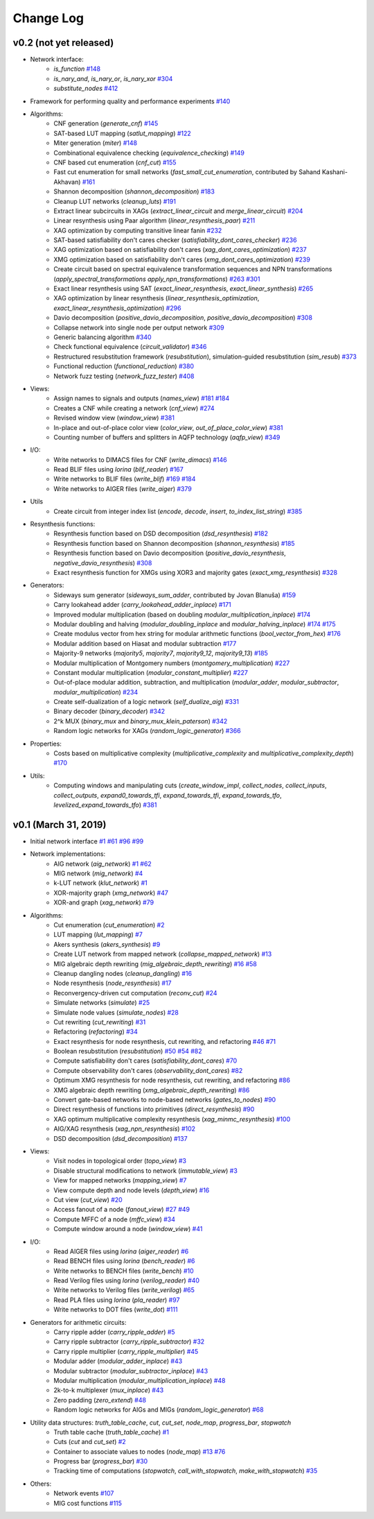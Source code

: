 Change Log
==========

v0.2 (not yet released)
-----------------------

* Network interface:
    - `is_function` `#148 <https://github.com/lsils/mockturtle/pull/148>`_
    - `is_nary_and`, `is_nary_or`, `is_nary_xor` `#304 <https://github.com/lsils/mockturtle/pull/304>`_
    - `substitute_nodes` `#412 <https://github.com/lsils/mockturtle/pull/412>`_
* Framework for performing quality and performance experiments `#140 <https://github.com/lsils/mockturtle/pull/140>`_
* Algorithms:
    - CNF generation (`generate_cnf`) `#145 <https://github.com/lsils/mockturtle/pull/145>`_
    - SAT-based LUT mapping (`satlut_mapping`) `#122 <https://github.com/lsils/mockturtle/pull/122>`_
    - Miter generation (`miter`) `#148 <https://github.com/lsils/mockturtle/pull/148>`_
    - Combinational equivalence checking (`equivalence_checking`) `#149 <https://github.com/lsils/mockturtle/pull/149>`_
    - CNF based cut enumeration (`cnf_cut`) `#155 <https://github.com/lsils/mockturtle/pull/155>`_
    - Fast cut enumeration for small networks (`fast_small_cut_enumeration`, contributed by Sahand Kashani-Akhavan) `#161 <https://github.com/lsils/mockturtle/pull/161>`_
    - Shannon decomposition (`shannon_decomposition`) `#183 <https://github.com/lsils/mockturtle/pull/183>`_
    - Cleanup LUT networks (`cleanup_luts`) `#191 <https://github.com/lsils/mockturtle/pull/191>`_
    - Extract linear subcircuits in XAGs (`extract_linear_circuit` and `merge_linear_circuit`) `#204 <https://github.com/lsils/mockturtle/pull/204>`_
    - Linear resynthesis using Paar algorithm (`linear_resynthesis_paar`) `#211 <https://github.com/lsils/mockturtle/pull/211>`_
    - XAG optimization by computing transitive linear fanin `#232 <https://github.com/lsils/mockturtle/pull/232>`_
    - SAT-based satisfiability don't cares checker (`satisfiability_dont_cares_checker`) `#236 <https://github.com/lsils/mockturtle/pull/236>`_
    - XAG optimization based on satisfiability don't cares (`xag_dont_cares_optimization`) `#237 <https://github.com/lsils/mockturtle/pull/237>`_
    - XMG optimization based on satisfiability don't cares (`xmg_dont_cares_optimization`) `#239 <https://github.com/lsils/mockturtle/pull/239>`_
    - Create circuit based on spectral equivalence transformation sequences and NPN transformations (`apply_spectral_transformations` `apply_npn_transformations`) `#263 <https://github.com/lsils/mockturtle/pull/263>`_ `#301 <https://github.com/lsils/mockturtle/pull/301>`_
    - Exact linear resynthesis using SAT (`exact_linear_resynthesis`, `exact_linear_synthesis`) `#265 <https://github.com/lsils/mockturtle/pull/265>`_
    - XAG optimization by linear resynthesis (`linear_resynthesis_optimization`, `exact_linear_resynthesis_optimization`) `#296 <https://github.com/lsils/mockturtle/pull/296>`_
    - Davio decomposition (`positive_davio_decomposition`, `positive_davio_decomposition`) `#308 <https://github.com/lsils/mockturtle/pull/308>`_
    - Collapse network into single node per output network `#309 <https://github.com/lsils/mockturtle/pull/309>`_
    - Generic balancing algorithm `#340 <https://github.com/lsils/mockturtle/pull/340>`_
    - Check functional equivalence (`circuit_validator`) `#346 <https://github.com/lsils/mockturtle/pull/346>`_
    - Restructured resubstitution framework (`resubstitution`), simulation-guided resubstitution (`sim_resub`) `#373 <https://github.com/lsils/mockturtle/pull/373>`_
    - Functional reduction (`functional_reduction`) `#380 <https://github.com/lsils/mockturtle/pull/380>`_
    - Network fuzz testing (`network_fuzz_tester`) `#408 <https://github.com/lsils/mockturtle/pull/408>`_
* Views:
    - Assign names to signals and outputs (`names_view`) `#181 <https://github.com/lsils/mockturtle/pull/181>`_ `#184 <https://github.com/lsils/mockturtle/pull/184>`_
    - Creates a CNF while creating a network (`cnf_view`) `#274 <https://github.com/lsils/mockturtle/pull/274>`_
    - Revised window view (`window_view`) `#381 <https://github.com/lsils/mockturtle/pull/381>`_
    - In-place and out-of-place color view (`color_view`, `out_of_place_color_view`) `#381 <https://github.com/lsils/mockturtle/pull/381>`_
    - Counting number of buffers and splitters in AQFP technology (`aqfp_view`) `#349 <https://github.com/lsils/mockturtle/pull/349>`_
* I/O:
    - Write networks to DIMACS files for CNF (`write_dimacs`) `#146 <https://github.com/lsils/mockturtle/pull/146>`_
    - Read BLIF files using *lorina* (`blif_reader`) `#167 <https://github.com/lsils/mockturtle/pull/167>`_
    - Write networks to BLIF files (`write_blif`) `#169 <https://github.com/lsils/mockturtle/pull/169>`_ `#184 <https://github.com/lsils/mockturtle/pull/184>`_
    - Write networks to AIGER files (`write_aiger`) `#379 <https://github.com/lsils/mockturtle/pull/379>`_
* Utils
    - Create circuit from integer index list (`encode`, `decode`, `insert`, `to_index_list_string`) `#385 <https://github.com/lsils/mockturtle/pull/385>`_
* Resynthesis functions:
    - Resynthesis function based on DSD decomposition (`dsd_resynthesis`) `#182 <https://github.com/lsils/mockturtle/pull/182>`_
    - Resynthesis function based on Shannon decomposition (`shannon_resynthesis`) `#185 <https://github.com/lsils/mockturtle/pull/185>`_
    - Resynthesis function based on Davio decomposition (`positive_davio_resynthesis`, `negative_davio_resynthesis`) `#308 <https://github.com/lsils/mockturtle/pull/308>`_
    - Exact resynthesis function for XMGs using XOR3 and majority gates (`exact_xmg_resynthesis`) `#328 <https://github.com/lsils/mockturtle/pull/328>`_
* Generators:
    - Sideways sum generator (`sideways_sum_adder`, contributed by Jovan Blanuša) `#159 <https://github.com/lsils/mockturtle/pull/159>`_
    - Carry lookahead adder (`carry_lookahead_adder_inplace`) `#171 <https://github.com/lsils/mockturtle/pull/171>`_
    - Improved modular multiplication (based on doubling `modular_multiplication_inplace`) `#174 <https://github.com/lsils/mockturtle/pull/174>`_
    - Modular doubling and halving (`modular_doubling_inplace` and `modular_halving_inplace`) `#174 <https://github.com/lsils/mockturtle/pull/174>`_ `#175 <https://github.com/lsils/mockturtle/pull/175>`_
    - Create modulus vector from hex string for modular arithmetic functions (`bool_vector_from_hex`) `#176 <https://github.com/lsils/mockturtle/pull/176>`_
    - Modular addition based on Hiasat and modular subtraction `#177 <https://github.com/lsils/mockturtle/pull/177>`_
    - Majority-9 networks (`majority5`, `majority7`, `majority9_12`, `majority9_13`) `#185 <https://github.com/lsils/mockturtle/pull/185>`_
    - Modular multiplication of Montgomery numbers (`montgomery_multiplication`) `#227 <https://github.com/lsils/mockturtle/pull/227>`_
    - Constant modular multiplication (`modular_constant_multiplier`) `#227 <https://github.com/lsils/mockturtle/pull/227>`_
    - Out-of-place modular addition, subtraction, and multiplication (`modular_adder`, `modular_subtractor`, `modular_multiplication`) `#234 <https://github.com/lsils/mockturtle/pull/234>`_
    - Create self-dualization of a logic network (`self_dualize_aig`) `#331 <https://github.com/lsils/mockturtle/pull/331>`_
    - Binary decoder (`binary_decoder`) `#342 <https://github.com/lsils/mockturtle/pull/342>`_
    - 2^k MUX (`binary_mux` and `binary_mux_klein_paterson`) `#342 <https://github.com/lsils/mockturtle/pull/342>`_
    - Random logic networks for XAGs (`random_logic_generator`) `#366 <https://github.com/lsils/mockturtle/pull/366>`_
* Properties:
    - Costs based on multiplicative complexity (`multiplicative_complexity` and `multiplicative_complexity_depth`) `#170 <https://github.com/lsils/mockturtle/pull/170>`_
* Utils:
    - Computing windows and manipulating cuts (`create_window_impl`, `collect_nodes`, `collect_inputs`, `collect_outputs`, `expand0_towards_tfi`, `expand_towards_tfi`, `expand_towards_tfo`, `levelized_expand_towards_tfo`) `#381 <https://github.com/lsils/mockturtle/pull/381>`_

v0.1 (March 31, 2019)
---------------------

* Initial network interface
  `#1 <https://github.com/lsils/mockturtle/pull/1>`_ `#61 <https://github.com/lsils/mockturtle/pull/61>`_ `#96 <https://github.com/lsils/mockturtle/pull/96>`_ `#99 <https://github.com/lsils/mockturtle/pull/99>`_
* Network implementations:
    - AIG network (`aig_network`) `#1 <https://github.com/lsils/mockturtle/pull/1>`_ `#62 <https://github.com/lsils/mockturtle/pull/62>`_
    - MIG network (`mig_network`) `#4 <https://github.com/lsils/mockturtle/pull/4>`_
    - k-LUT network (`klut_network`) `#1 <https://github.com/lsils/mockturtle/pull/1>`_
    - XOR-majority graph (`xmg_network`) `#47 <https://github.com/lsils/mockturtle/pull/47>`_
    - XOR-and graph (`xag_network`) `#79 <https://github.com/lsils/mockturtle/pull/79>`_
* Algorithms:
    - Cut enumeration (`cut_enumeration`) `#2 <https://github.com/lsils/mockturtle/pull/2>`_
    - LUT mapping (`lut_mapping`) `#7 <https://github.com/lsils/mockturtle/pull/7>`_
    - Akers synthesis (`akers_synthesis`) `#9 <https://github.com/lsils/mockturtle/pull/9>`_
    - Create LUT network from mapped network (`collapse_mapped_network`) `#13 <https://github.com/lsils/mockturtle/pull/13>`_
    - MIG algebraic depth rewriting (`mig_algebraic_depth_rewriting`) `#16 <https://github.com/lsils/mockturtle/pull/16>`_ `#58 <https://github.com/lsils/mockturtle/pull/58>`_
    - Cleanup dangling nodes (`cleanup_dangling`) `#16 <https://github.com/lsils/mockturtle/pull/16>`_
    - Node resynthesis (`node_resynthesis`) `#17 <https://github.com/lsils/mockturtle/pull/17>`_
    - Reconvergency-driven cut computation (`reconv_cut`) `#24 <https://github.com/lsils/mockturtle/pull/24>`_
    - Simulate networks (`simulate`) `#25 <https://github.com/lsils/mockturtle/pull/25>`_
    - Simulate node values (`simulate_nodes`) `#28 <https://github.com/lsils/mockturtle/pull/28>`_
    - Cut rewriting (`cut_rewriting`) `#31 <https://github.com/lsils/mockturtle/pull/31>`_
    - Refactoring (`refactoring`) `#34 <https://github.com/lsils/mockturtle/pull/34>`_
    - Exact resynthesis for node resynthesis, cut rewriting, and refactoring `#46 <https://github.com/lsils/mockturtle/pull/46>`_ `#71 <https://github.com/lsils/mockturtle/pull/71>`_
    - Boolean resubstitution (`resubstitution`) `#50 <https://github.com/lsils/mockturtle/pull/50>`_ `#54 <https://github.com/lsils/mockturtle/pull/54>`_ `#82 <https://github.com/lsils/mockturtle/pull/82>`_
    - Compute satisfiability don't cares (`satisfiability_dont_cares`) `#70 <https://github.com/lsils/mockturtle/pull/70>`_
    - Compute observability don't cares (`observability_dont_cares`) `#82 <https://github.com/lsils/mockturtle/pull/82>`_
    - Optimum XMG resynthesis for node resynthesis, cut rewriting, and refactoring `#86 <https://github.com/lsils/mockturtle/pull/86>`_
    - XMG algebraic depth rewriting (`xmg_algebraic_depth_rewriting`) `#86 <https://github.com/lsils/mockturtle/pull/86>`_
    - Convert gate-based networks to node-based networks (`gates_to_nodes`) `#90 <https://github.com/lsils/mockturtle/pull/90>`_
    - Direct resynthesis of functions into primitives (`direct_resynthesis`) `#90 <https://github.com/lsils/mockturtle/pull/90>`_
    - XAG optimum multiplicative complexity resynthesis (`xag_minmc_resynthesis`) `#100 <https://github.com/lsils/mockturtle/pull/100>`_
    - AIG/XAG resynthesis (`xag_npn_resynthesis`) `#102 <https://github.com/lsils/mockturtle/pull/102>`_
    - DSD decomposition (`dsd_decomposition`) `#137 <https://github.com/lsils/mockturtle/pull/137>`_
* Views:
    - Visit nodes in topological order (`topo_view`) `#3 <https://github.com/lsils/mockturtle/pull/3>`_
    - Disable structural modifications to network (`immutable_view`) `#3 <https://github.com/lsils/mockturtle/pull/3>`_
    - View for mapped networks (`mapping_view`) `#7 <https://github.com/lsils/mockturtle/pull/7>`_
    - View compute depth and node levels (`depth_view`) `#16 <https://github.com/lsils/mockturtle/pull/16>`_
    - Cut view (`cut_view`) `#20 <https://github.com/lsils/mockturtle/pull/20>`_
    - Access fanout of a node (`fanout_view`) `#27 <https://github.com/lsils/mockturtle/pull/27>`_ `#49 <https://github.com/lsils/mockturtle/pull/49>`_
    - Compute MFFC of a node (`mffc_view`) `#34 <https://github.com/lsils/mockturtle/pull/34>`_
    - Compute window around a node (`window_view`) `#41 <https://github.com/lsils/mockturtle/pull/41>`_
* I/O:
    - Read AIGER files using *lorina* (`aiger_reader`) `#6 <https://github.com/lsils/mockturtle/pull/6>`_
    - Read BENCH files using *lorina* (`bench_reader`) `#6 <https://github.com/lsils/mockturtle/pull/6>`_
    - Write networks to BENCH files (`write_bench`) `#10 <https://github.com/lsils/mockturtle/pull/10>`_
    - Read Verilog files using *lorina* (`verilog_reader`) `#40 <https://github.com/lsils/mockturtle/pull/40>`_
    - Write networks to Verilog files (`write_verilog`) `#65 <https://github.com/lsils/mockturtle/pull/65>`_
    - Read PLA files using *lorina* (`pla_reader`) `#97 <https://github.com/lsils/mockturtle/pull/97>`_
    - Write networks to DOT files (`write_dot`) `#111 <https://github.com/lsils/mockturtle/pull/111>`_
* Generators for arithmetic circuits:
    - Carry ripple adder (`carry_ripple_adder`) `#5 <https://github.com/lsils/mockturtle/pull/5>`_
    - Carry ripple subtractor (`carry_ripple_subtractor`) `#32 <https://github.com/lsils/mockturtle/pull/32>`_
    - Carry ripple multiplier (`carry_ripple_multiplier`) `#45 <https://github.com/lsils/mockturtle/pull/45>`_
    - Modular adder (`modular_adder_inplace`) `#43 <https://github.com/lsils/mockturtle/pull/43>`_
    - Modular subtractor (`modular_subtractor_inplace`) `#43 <https://github.com/lsils/mockturtle/pull/43>`_
    - Modular multiplication (`modular_multiplication_inplace`) `#48 <https://github.com/lsils/mockturtle/pull/48>`_
    - 2k-to-k multiplexer (`mux_inplace`) `#43 <https://github.com/lsils/mockturtle/pull/43>`_
    - Zero padding (`zero_extend`) `#48 <https://github.com/lsils/mockturtle/pull/48>`_
    - Random logic networks for AIGs and MIGs (`random_logic_generator`) `#68 <https://github.com/lsils/mockturtle/pull/68>`_
* Utility data structures: `truth_table_cache`, `cut`, `cut_set`, `node_map`, `progress_bar`, `stopwatch`
    - Truth table cache (`truth_table_cache`) `#1 <https://github.com/lsils/mockturtle/pull/1>`_
    - Cuts (`cut` and `cut_set`) `#2 <https://github.com/lsils/mockturtle/pull/2>`_
    - Container to associate values to nodes (`node_map`) `#13 <https://github.com/lsils/mockturtle/pull/13>`_ `#76 <https://github.com/lsils/mockturtle/pull/76>`_
    - Progress bar (`progress_bar`) `#30 <https://github.com/lsils/mockturtle/pull/30>`_
    - Tracking time of computations (`stopwatch`, `call_with_stopwatch`, `make_with_stopwatch`) `#35 <https://github.com/lsils/mockturtle/pull/35>`_
* Others:
    - Network events `#107 <https://github.com/lsils/mockturtle/pull/107>`_
    - MIG cost functions `#115 <https://github.com/lsils/mockturtle/pull/115>`_
